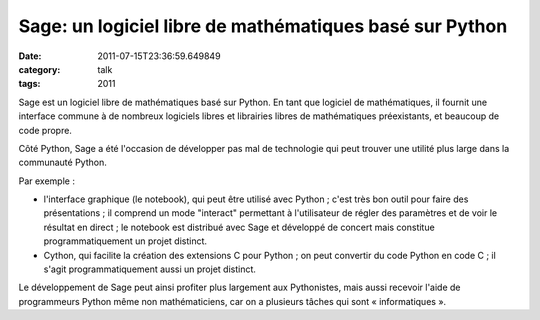 Sage: un logiciel libre de mathématiques basé sur Python
########################################################
:date: 2011-07-15T23:36:59.649849
:category: talk
:tags: 2011

Sage est un logiciel libre de mathématiques basé sur Python. En tant que logiciel de mathématiques, il fournit une interface commune à de nombreux logiciels libres et librairies libres de mathématiques préexistants, et beaucoup de code propre.

Côté Python, Sage a été l'occasion de développer pas mal de technologie qui peut trouver une utilité plus large dans la communauté Python.

Par exemple :

- l'interface graphique (le notebook), qui peut être utilisé avec Python ; c'est très bon outil pour faire des présentations ; il comprend un mode "interact" permettant à l'utilisateur de régler des paramètres et de voir le résultat en direct ; le notebook est distribué avec Sage et développé de concert mais constitue programmatiquement un projet distinct.

- Cython, qui facilite la création des extensions C pour Python ; on peut convertir du code Python en code C ; il s'agit programmatiquement aussi un projet distinct.

Le développement de Sage peut ainsi profiter plus largement aux Pythonistes, mais aussi recevoir l'aide de programmeurs Python même non mathématiciens, car on a plusieurs tâches qui sont « informatiques ».

